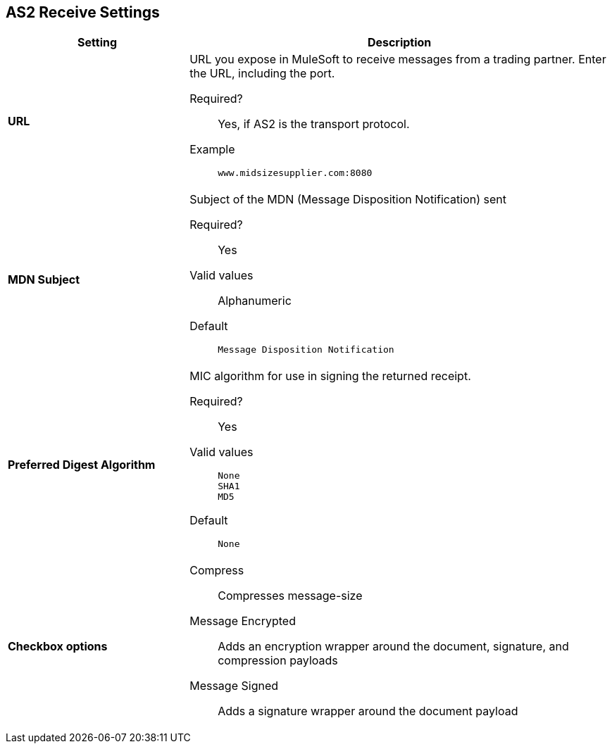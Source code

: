 == AS2 Receive Settings

[%header,cols="3s,7a"]
|===
|Setting |Description

| URL
| URL you  expose in MuleSoft to receive messages from a trading partner. Enter the URL, including the port.

Required?::
Yes, if AS2 is the transport protocol.

Example::
`www.midsizesupplier.com:8080`



| MDN Subject
| Subject of the MDN (Message Disposition Notification) sent

Required?::
Yes

Valid values::
Alphanumeric

Default::
`Message Disposition Notification`



| Preferred Digest Algorithm
| MIC algorithm for use in signing the returned receipt.

Required?::
Yes

Valid values::
`None` +
`SHA1` +
`MD5`

Default::
`None`



| Checkbox options

| Compress::
Compresses message-size

Message Encrypted::
Adds an encryption wrapper around the document, signature, and compression payloads

Message Signed::
Adds a signature wrapper around the document payload

|===

////
MDN Required::
An Async MDN will return the MDN to the URL at a later time for files sent if an MDN is required. If you are using Async MDN, enter the URL and port to which it should be sent.

NOTE: If this checkbox is selected, the *Require Receipt for Unsupported Digest Algorithm* and *Require Receipt for Unsupported Signature Format* checkboxes appear.

MDN Signed::
Ensures trading partner validation and security
////
